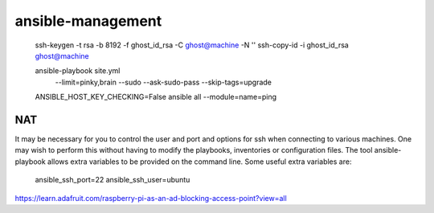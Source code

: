 ansible-management
==================

  ssh-keygen -t rsa -b 8192 -f ghost_id_rsa -C ghost@machine -N ''
  ssh-copy-id -i ghost_id_rsa ghost@machine

  ansible-playbook site.yml \
    --limit=pinky,brain \
    --sudo --ask-sudo-pass \
    --skip-tags=upgrade

  ANSIBLE_HOST_KEY_CHECKING=False ansible all --module=name=ping

NAT
---

It may be necessary for you to control the user and port and options for ssh
when connecting to various machines.  One may wish to perform this without
having to modify the playbooks, inventories or configuration files.  The tool
ansible-playbook allows extra variables to be provided on the command line.
Some useful extra variables are:

    ansible_ssh_port=22
    ansible_ssh_user=ubuntu

https://learn.adafruit.com/raspberry-pi-as-an-ad-blocking-access-point?view=all
